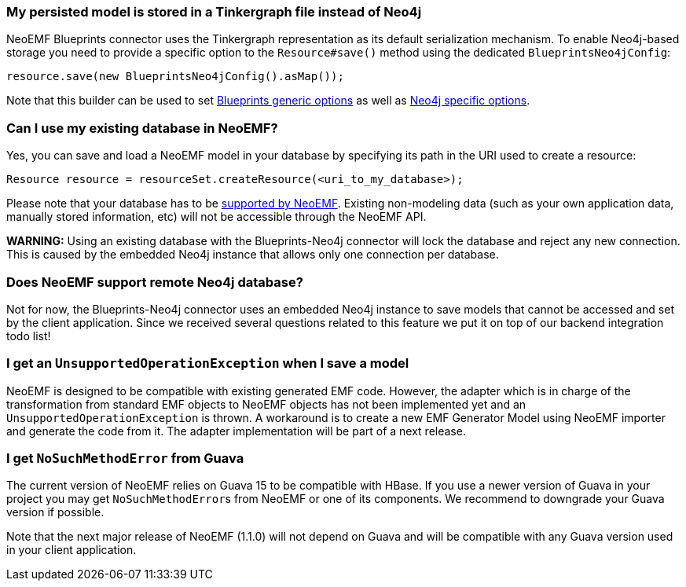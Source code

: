 === My persisted model is stored in a Tinkergraph file instead of Neo4j

NeoEMF Blueprints connector uses the Tinkergraph representation as its default serialization mechanism.
To enable Neo4j-based storage you need to provide a specific option to the `Resource#save()` method using the dedicated `BlueprintsNeo4jConfig`:

[,java]
----
resource.save(new BlueprintsNeo4jConfig().asMap());
----

Note that this builder can be used to set link:Blueprints-Options[Blueprints generic options] as well as link:Neo4j-options[Neo4j specific options].

=== Can I use my existing database in NeoEMF?

Yes, you can save and load a NeoEMF model in your database by specifying its path in the URI used to create a resource:

[,java]
----
Resource resource = resourceSet.createResource(<uri_to_my_database>);
----

Please note that your database has to be link:Supported-Backends[supported by NeoEMF].
Existing non-modeling data (such as your own application data, manually stored information, etc) will not be accessible through the NeoEMF API.

*WARNING:*
Using an existing database with the Blueprints-Neo4j connector will lock the database and reject any new connection.
This is caused by the embedded Neo4j instance that allows only one connection per database.

=== Does NeoEMF support remote Neo4j database?

Not for now, the Blueprints-Neo4j connector uses an embedded Neo4j instance to save models that cannot be accessed and set by the client application.
Since we received several questions related to this feature we put it on top of our backend integration todo list!

=== I get an `UnsupportedOperationException` when I save a model

NeoEMF is designed to be compatible with existing generated EMF code.
However, the adapter which is in charge of the transformation from standard EMF objects to NeoEMF objects has not been implemented yet and an `UnsupportedOperationException` is thrown.
A workaround is to create a new EMF Generator Model using NeoEMF importer and generate the code from it.
The adapter implementation will be part of a next release.

=== I get `NoSuchMethodError` from Guava

The current version of NeoEMF relies on Guava 15 to be compatible with HBase.
If you use a newer version of Guava in your project you may get ``NoSuchMethodError``s from NeoEMF or one of its components.
We recommend to downgrade your Guava version if possible.

Note that the next major release of NeoEMF (1.1.0) will not depend on Guava and will be compatible with any Guava version used in your client application.

